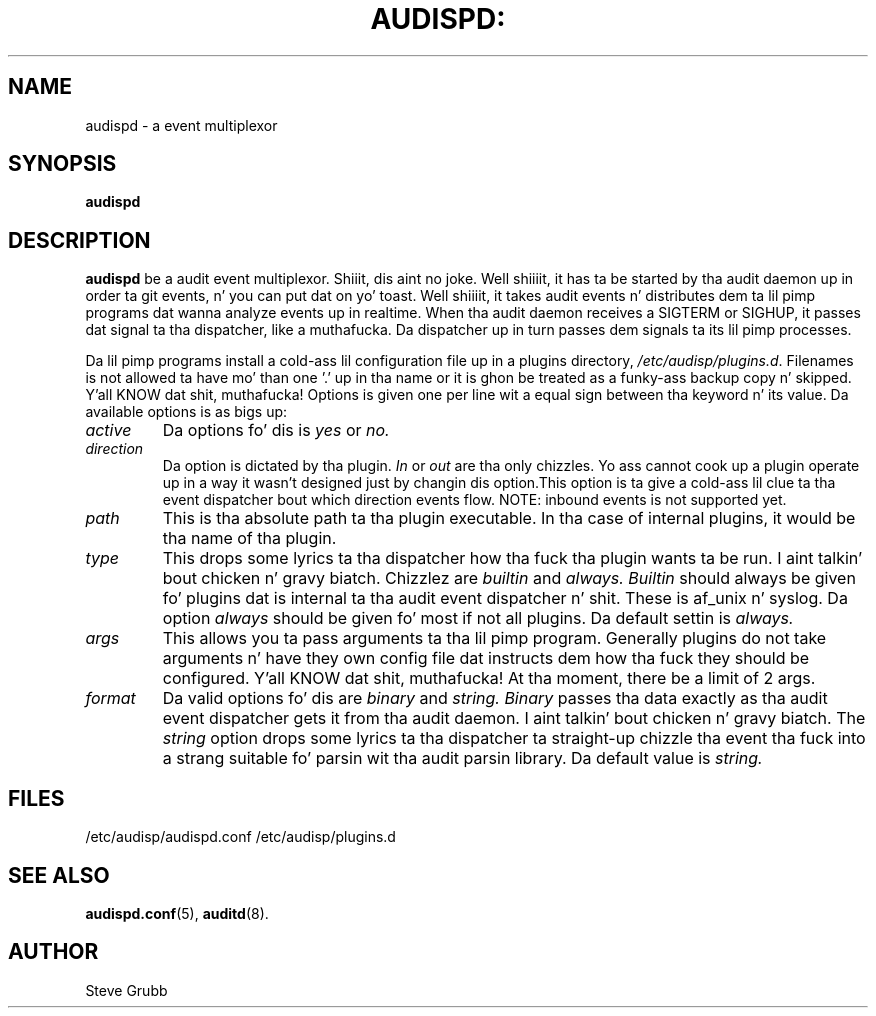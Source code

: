 .TH AUDISPD: "8" "Sept 2007" "Red Hat" "System Administration Utilities"
.SH NAME
audispd \- a event multiplexor
.SH SYNOPSIS
.B audispd
.SH DESCRIPTION
\fBaudispd\fP be a audit event multiplexor. Shiiit, dis aint no joke. Well shiiiit, it has ta be started by tha audit daemon up in order ta git events, n' you can put dat on yo' toast. Well shiiiit, it takes audit events n' distributes dem ta lil pimp programs dat wanna analyze events up in realtime. When tha audit daemon receives a SIGTERM or SIGHUP, it passes dat signal ta tha dispatcher, like a muthafucka. Da dispatcher up in turn passes dem signals ta its lil pimp processes.

Da lil pimp programs install a cold-ass lil configuration file up in a plugins directory, \fI/etc/audisp/plugins.d\fP. Filenames is not allowed ta have mo' than one '.' up in tha name or it is ghon be treated as a funky-ass backup copy n' skipped. Y'all KNOW dat shit, muthafucka! Options is given one per line wit a equal sign between tha keyword n' its value. Da available options is as bigs up:

.TP
.I active
Da options fo' dis is 
.IR yes
or
.IR no.
.TP
.I direction
Da option is dictated by tha plugin.
.IR In
or
.IR out
are tha only chizzles. Yo ass cannot cook up a plugin operate up in a way it wasn't designed just by changin dis option.This option is ta give a cold-ass lil clue ta tha event dispatcher bout which direction events flow. NOTE: inbound events is not supported yet.
.TP
.I path
This is tha absolute path ta tha plugin executable. In tha case of internal plugins, it would be tha name of tha plugin.
.TP
.I type
This  drops some lyrics ta tha dispatcher how tha fuck tha plugin wants ta be run. I aint talkin' bout chicken n' gravy biatch. Chizzlez are
.IR builtin
and
.IR always.
.IR Builtin
should always be given fo' plugins dat is internal ta tha audit event dispatcher n' shit. These is af_unix n' syslog. Da option
.IR always
should be given fo' most if not all plugins. Da default settin is
.IR always.
.TP
.I args
This allows you ta pass arguments ta tha lil pimp program. Generally plugins do not take arguments n' have they own config file dat instructs dem how tha fuck they should be configured. Y'all KNOW dat shit, muthafucka! At tha moment, there be a limit of 2 args.
.TP
.I format
Da valid options fo' dis are
.IR binary
and
.IR string.
.IR Binary
passes tha data exactly as tha audit event dispatcher gets it from tha audit daemon. I aint talkin' bout chicken n' gravy biatch. The
.IR string
option  drops some lyrics ta tha dispatcher ta straight-up chizzle tha event tha fuck into a strang suitable fo' parsin wit tha audit parsin library. Da default value is
.IR string.
 
.SH FILES
/etc/audisp/audispd.conf
/etc/audisp/plugins.d
.SH "SEE ALSO"
.BR audispd.conf (5),
.BR auditd (8).
.SH AUTHOR
Steve Grubb
